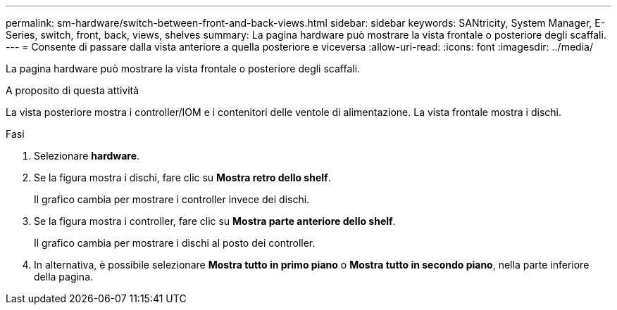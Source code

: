 ---
permalink: sm-hardware/switch-between-front-and-back-views.html 
sidebar: sidebar 
keywords: SANtricity, System Manager, E-Series, switch, front, back, views, shelves 
summary: La pagina hardware può mostrare la vista frontale o posteriore degli scaffali. 
---
= Consente di passare dalla vista anteriore a quella posteriore e viceversa
:allow-uri-read: 
:icons: font
:imagesdir: ../media/


[role="lead"]
La pagina hardware può mostrare la vista frontale o posteriore degli scaffali.

.A proposito di questa attività
La vista posteriore mostra i controller/IOM e i contenitori delle ventole di alimentazione. La vista frontale mostra i dischi.

.Fasi
. Selezionare *hardware*.
. Se la figura mostra i dischi, fare clic su *Mostra retro dello shelf*.
+
Il grafico cambia per mostrare i controller invece dei dischi.

. Se la figura mostra i controller, fare clic su *Mostra parte anteriore dello shelf*.
+
Il grafico cambia per mostrare i dischi al posto dei controller.

. In alternativa, è possibile selezionare *Mostra tutto in primo piano* o *Mostra tutto in secondo piano*, nella parte inferiore della pagina.

